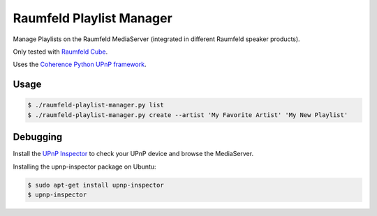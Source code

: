 =========================
Raumfeld Playlist Manager
=========================

Manage Playlists on the Raumfeld MediaServer (integrated in different Raumfeld speaker products).

Only tested with `Raumfeld Cube`_.

Uses the `Coherence Python UPnP framework`_.

Usage
=====

.. code-block::

    $ ./raumfeld-playlist-manager.py list
    $ ./raumfeld-playlist-manager.py create --artist 'My Favorite Artist' 'My New Playlist'

Debugging
=========

Install the `UPnP Inspector`_ to check your UPnP device and browse the MediaServer.

Installing the upnp-inspector package on Ubuntu:

.. code-block::

    $ sudo apt-get install upnp-inspector
    $ upnp-inspector


.. _Raumfeld Cube: http://www.teufelaudio.com/raumfeld-audio-streaming/raumfeld-stereo-cubes-p11468.html
.. _Coherence Python UPnP framework: http://coherence-project.org/
.. _UPnP Inspector: http://coherence.beebits.net/wiki/UPnP-Inspector

